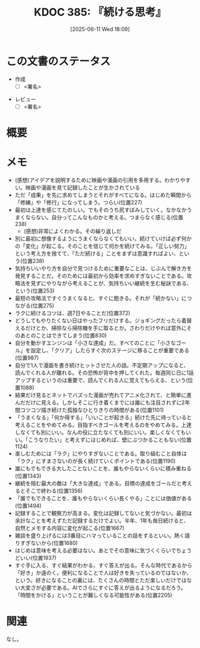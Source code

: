 :properties:
:ID: 20250611T180912
:mtime:    20250612204151
:ctime:    20250611180914
:end:
#+title:      KDOC 385: 『続ける思考』
#+date:       [2025-06-11 Wed 18:09]
#+filetags:   :draft:book:
#+identifier: 20250611T180912

# (kd/denote-kdoc-rename)
# (denote-rename-file-using-front-matter (buffer-file-name) 0)
# (save-excursion (while (re-search-backward ":draft" nil t) (replace-match "")))
# (flush-lines "^\\#\s.+?")

# ====ポリシー。
# 1ファイル1アイデア。
# 1ファイルで内容を完結させる。
# 常にほかのエントリとリンクする。
# 自分の言葉を使う。
# 参考文献を残しておく。
# 文献メモの場合は、感想と混ぜないこと。1つのアイデアに反する
# ツェッテルカステンの議論に寄与するか。それで本を書けと言われて書けるか
# 頭のなかやツェッテルカステンにある問いとどのようにかかわっているか
# エントリ間の接続を発見したら、接続エントリを追加する。カード間にあるリンクの関係を説明するカード。
# アイデアがまとまったらアウトラインエントリを作成する。リンクをまとめたエントリ。
# エントリを削除しない。古いカードのどこが悪いかを説明する新しいカードへのリンクを追加する。
# 恐れずにカードを追加する。無意味の可能性があっても追加しておくことが重要。
# 個人の感想・意思表明ではない。事実や書籍情報に基づいている

# ====永久保存メモのルール。
# 自分の言葉で書く。
# 後から読み返して理解できる。
# 他のメモと関連付ける。
# ひとつのメモにひとつのことだけを書く。
# メモの内容は1枚で完結させる。
# 論文の中に組み込み、公表できるレベルである。

# ====水準を満たす価値があるか。
# その情報がどういった文脈で使えるか。
# どの程度重要な情報か。
# そのページのどこが本当に必要な部分なのか。
# 公表できるレベルの洞察を得られるか

# ====フロー。
# 1. 「走り書きメモ」「文献メモ」を書く
# 2. 1日1回既存のメモを見て、自分自身の研究、思考、興味にどのように関係してくるかを見る
# 3. 追加すべきものだけ追加する

* この文書のステータス
:LOGBOOK:
CLOCK: [2025-06-11 Wed 21:19]--[2025-06-11 Wed 21:44] =>  0:25
:END:
- 作成
  - [ ] <署名>
# (progn (kill-line -1) (insert (format "  - [X] %s 貴島" (format-time-string "%Y-%m-%d"))))
- レビュー
  - [ ] <署名>
# (progn (kill-line -1) (insert (format "  - [X] %s 貴島" (format-time-string "%Y-%m-%d"))))

# チェックリスト ================
# 関連をつけた。
# タイトルがフォーマット通りにつけられている。
# 内容をブラウザに表示して読んだ(作成とレビューのチェックは同時にしない)。
# 文脈なく読めるのを確認した。
# おばあちゃんに説明できる。
# いらない見出しを削除した。
# タグを適切にした。
# すべてのコメントを削除した。
* 概要
# 本文(見出しも設定する)
* メモ

- (感想)アイデアを説明するために映画や漫画の引用を多用する。わかりやすい。映画や漫画を見て記録したことが生かされている
- ただ「成果」を先に求めてしまうとそれがすべてになる。はじめた瞬間から「修練」や「修行」になってしまう。つらい(位置227)
- 最初は上達を感じてたのしい。でもそのうち尻すぼみしていく。なかなかうまくならない。自分ってこんなものかと考える。つまらなく感じる(位置238)
  - (感想)非常によくわかる。その繰り返しだ
- 別に最初に想像するようにうまくならなくてもいい。続けていけば必ず何かの「変化」が起こる。そのことを信じて何かを続けてみる。「正しい努力」という考え方を捨てて、「ただ続ける」ことをまずは意識すればよい、という(位置238)
- 気持ちいいやり方を自分で見つけるために重要なことは、じぶんで解き方を発見することだ。そのためには最初から効率を求めすぎないことである。攻略法を見ずにやりながら考えることが、気持ちいい継続を生む秘訣である、という(位置253)
- 最短の攻略法ですぐうまくなると、すぐに飽きる。それが「続かない」につながる(位置275)
- ラクに続けるコツは、週7日やることだ(位置372)
- どうしてもやりたくない日はやったフリだけする。ジョギングだったら着替えるだけとか、掃除なら掃除機を手に取るとか。さわりだけやれば意外にそのあとのことはできてしまう(位置830)
- 自分を動かすエンジンは「小さな達成」だ。すべてのことに「小さなゴール」を設定し、「クリア」したらすぐ次のステージに移ることが重要である(位置987)
- 自分で1人で漫画を書き続けヒットさせた人の話。不定期アップになると、読んでくれる人が離れる。その恐怖が背中を押してくれた。毎週同じ日に1話アップするというのは重要で、読んでくれる人に覚えてもらえる、という(位置1088)
- 結果だけ見るとネットでバズった漫画が売れてアニメ化されて、と簡単に進んだだけに見える。しかしそこに行き着くまでには誰にも注目されずに2年間コツコツ描き続けた孤独なひとりきりの時間がある(位置1101)
- 「うまくなる」「何か得する」「いいことが起きる」続けた先に待っていると考えることをやめてみる。目指すべきゴールを考えるのをやめてみる。上達しなくても別にいい。なんの役に立たなくても別にいい。楽しくなくてもいい。「こうなりたい」と考えずにはじめれば、壁にぶつかることもない(位置1124)
- 楽しむためには「ラク」にやりすぎないことである。取り組むこと自体は「ラク」にすまさないのが長く続けていくポイントである(位置1190)
- 誰にもでもできる大したことないことを、誰もやらないくらいに積み重ねる(位置1343)
- 継続を阻む最大の敵は「大きな達成」である。目標の達成をゴールだと考えるとそこで終わる(位置1356)
- 「誰でもできることを、誰もやらないくらい長くやる」ことには価値がある(位置1494)
- 記録することで観察力が高まる。変化は記録してないと気づかない。最初は余計なことを考えずただ記録するだけでよい。半年、1年も毎日続けると、自然とメモする内容に変化が起こる(位置1667)
- 雑談を盛り上げるには3番目にハマっていることの話をするといい。熱く語りすぎないから(位置1680)
- はじめは意味を考える必要はない。あとでその意味に気づくくらいでちょうどいい(位置1937)
- すぐ手に入る、すぐ結果がわかる、すぐ答えが出る。そんな時代であるから「好き」か遠のく。便利になることで人は好きを失っているのではないか、という。好きになることの裏には、たくさんの時間とただ楽しいだけではない大変さが必要である。AIでさらにすぐに答えが出るようになるだろう。「時間をかける」ということが難しくなる可能性がある(位置2205)

* 関連
# 関連するエントリ。なぜ関連させたか理由を書く。意味のあるつながりを意識的につくる。
# - この事実は自分のこのアイデアとどう整合するか。
# - この現象はあの理論でどう説明できるか。
# - ふたつのアイデアは互いに矛盾するか、互いを補っているか。
# - いま聞いた内容は以前に聞いたことがなかったか。
# - メモ y についてメモ x はどういう意味か。
# - 対立する
# - 修正する
# - 補足する
# - 付け加えるもの
# - アイデア同士を組み合わせて新しいものを生み出せないか
# - どんな疑問が浮かんだか
なし。
